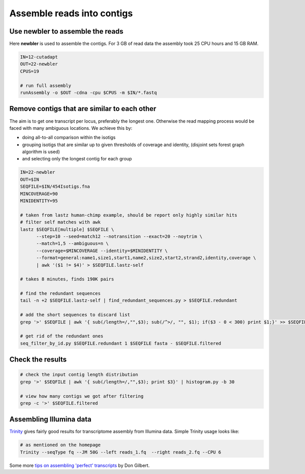 Assemble reads into contigs
===========================

Use newbler to assemble the reads
---------------------------------
Here **newbler** is used to assemble the contigs. For 3 GB of read data the assembly took 25 CPU hours and 15 GB RAM.

.. code-block:: bash

    IN=12-cutadapt
    OUT=22-newbler
    CPUS=19

    # run full assembly 
    runAssembly -o $OUT -cdna -cpu $CPUS -m $IN/*.fastq


Remove contigs that are similar to each other
---------------------------------------------
The aim is to get one transcript per locus, preferably the longest one. Otherwise the read mapping
process would be faced with many ambiguous locations. We achieve this by:

- doing all-to-all comparison within the isotigs
- grouping isotigs that are similar up to given thresholds of coverage and identity,
  (disjoint sets forest graph algorithm is used)
- and selecting only the longest contig for each group

.. code-block:: bash

    IN=22-newbler
    OUT=$IN
    SEQFILE=$IN/454Isotigs.fna 
    MINCOVERAGE=90
    MINIDENTITY=95

    # taken from lastz human-chimp example, should be report only highly similar hits
    # filter self matches with awk
    lastz $SEQFILE[multiple] $SEQFILE \
          --step=10 --seed=match12 --notransition --exact=20 --noytrim \
          --match=1,5 --ambiguous=n \
          --coverage=$MINCOVERAGE --identity=$MINIDENTITY \
          --format=general:name1,size1,start1,name2,size2,start2,strand2,identity,coverage \
          | awk '($1 != $4)' > $SEQFILE.lastz-self

    # takes 8 minutes, finds 190K pairs

    # find the redundant sequences
    tail -n +2 $SEQFILE.lastz-self | find_redundant_sequences.py > $SEQFILE.redundant

    # add the short sequences to discard list
    grep '>' $SEQFILE | awk '{ sub(/length=/,"",$3); sub(/^>/, "", $1); if($3 - 0 < 300) print $1;}' >> $SEQFILE.redundant

    # get rid of the redundant ones
    seq_filter_by_id.py $SEQFILE.redundant 1 $SEQFILE fasta - $SEQFILE.filtered


Check the results
-----------------

.. code-block:: bash

    # check the input contig length distribution
    grep '>' $SEQFILE | awk '{ sub(/length=/,"",$3); print $3}' | histogram.py -b 30

    # view how many contigs we got after filtering
    grep -c '>' $SEQFILE.filtered

Assembling Illumina data
------------------------

`Trinity <http://trinityrnaseq.sourceforge.net/>`_ gives fairly good results for transcriptome assembly from Illumina data.
Simple Trinity usage looks like:

.. code-block:: bash

    # as mentioned on the homepage
    Trinity --seqType fq --JM 50G --left reads_1.fq  --right reads_2.fq --CPU 6

Some more `tips on assembling 'perfect' transcripts <ftp://flamingo.bio.indiana.edu/evigene/docs/perfect-mrna-assembly-2013jan.txt>`_ by Don Gilbert.
